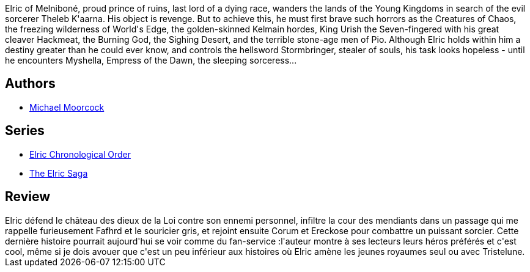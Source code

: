 :jbake-type: post
:jbake-status: published
:jbake-title: La Sorcière dormante
:jbake-tags: _année_2017,_mois_août,_note_3,rayon-imaginaire,read
:jbake-date: 2017-08-05
:jbake-depth: ../../
:jbake-uri: goodreads/books/9782266029315.adoc
:jbake-bigImage: https://i.gr-assets.com/images/S/compressed.photo.goodreads.com/books/1327927074l/6642559._SX98_.jpg
:jbake-smallImage: https://i.gr-assets.com/images/S/compressed.photo.goodreads.com/books/1327927074l/6642559._SX50_.jpg
:jbake-source: https://www.goodreads.com/book/show/6642559
:jbake-style: goodreads goodreads-book

++++
<div class="book-description">
Elric of Melniboné, proud prince of ruins, last lord of a dying race, wanders the lands of the Young Kingdoms in search of the evil sorcerer Theleb K'aarna. His object is revenge. But to achieve this, he must first brave such horrors as the Creatures of Chaos, the freezing wilderness of World's Edge, the golden-skinned Kelmain hordes, King Urish the Seven-fingered with his great cleaver Hackmeat, the Burning God, the Sighing Desert, and the terrible stone-age men of Pio. Although Elric holds within him a destiny greater than he could ever know, and controls the hellsword Stormbringer, stealer of souls, his task looks hopeless - until he encounters Myshella, Empress of the Dawn, the sleeping sorceress...
</div>
++++


## Authors
* link:../authors/16939.html[Michael Moorcock]

## Series
* link:../series/Elric_Chronological_Order.html[Elric Chronological Order]
* link:../series/The_Elric_Saga.html[The Elric Saga]

## Review

++++
Elric défend le château des dieux de la Loi contre son ennemi personnel, infiltre la cour des mendiants dans un passage qui me rappelle furieusement Fafhrd et le souricier gris, et rejoint ensuite Corum et Ereckose pour combattre un puissant sorcier. Cette dernière histoire pourrait aujourd'hui se voir comme du fan-service :l'auteur montre à ses lecteurs leurs héros préférés et c'est cool, même si je dois avouer que c'est un peu inférieur aux histoires où Elric amène les jeunes royaumes seul ou avec Tristelune.
++++